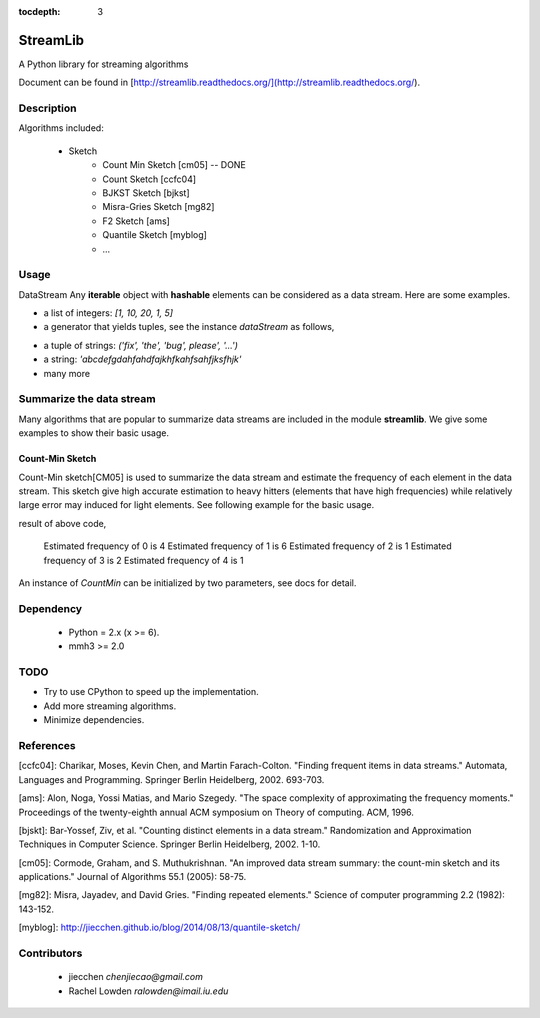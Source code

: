 :tocdepth: 3
StreamLib
==========

A Python library for streaming algorithms

Document can be found in [http://streamlib.readthedocs.org/](http://streamlib.readthedocs.org/).

Description
-------------
Algorithms included:

   * Sketch
	  * Count Min Sketch [cm05] -- DONE
	  * Count Sketch [ccfc04]
	  * BJKST Sketch [bjkst]
	  * Misra-Gries Sketch [mg82]
	  * F2 Sketch [ams]
	  * Quantile Sketch [myblog]
	  * ...

Usage
---------
DataStream
Any **iterable** object with **hashable** elements can be considered as a data stream. Here are some examples.

+ a list of integers: `[1, 10, 20, 1, 5]`
+ a generator that yields tuples, see the instance `dataStream` as follows,

.. code-block:: python
   import random
   def demoGen(N = 1000):
       i = 0
       while i < N:
           yield random.randint(0, 10);
           i += 1

   dataStream = demoGen()

+ a tuple of strings: `('fix', 'the', 'bug', please', '...')`
+ a string: `'abcdefgdahfahdfajkhfkahfsahfjksfhjk'`
+ many more

Summarize the data stream
-------------------------
Many algorithms that are popular to summarize data streams are included
in the module **streamlib**. We give some examples to show their basic usage.

Count-Min Sketch
#################
Count-Min sketch[CM05] is used to summarize the data stream and estimate the frequency of each element in the data stream. This sketch give high accurate estimation to heavy hitters (elements that have high frequencies) while relatively large error may induced for light elements. See following example for the basic usage.

.. code-block:: python
   from streamlib import CountMin
   cm = CountMin() # create a instance of CountMin, see document for more detail
   cm.processBatch([0, 0, 0, 0, 1, 1, 1, 1, 1, 1, 2, 3, 3, 4])
   for i in xrange(5):
       print 'Estimated frequency of', i, 'is', cm.estimate(i)

result of above code,

	Estimated frequency of 0 is 4
	Estimated frequency of 1 is 6
	Estimated frequency of 2 is 1
	Estimated frequency of 3 is 2
	Estimated frequency of 4 is 1


An instance of `CountMin` can be initialized by two parameters, see docs for detail.

Dependency
------------------
  * Python = 2.x (x >= 6).
  * mmh3 >= 2.0


TODO
---------------
* Try to use CPython to speed up the implementation.
* Add more streaming algorithms.
* Minimize dependencies.

References
-------------
[ccfc04]: Charikar, Moses, Kevin Chen, and Martin Farach-Colton. "Finding frequent items in data streams." Automata, Languages and Programming. Springer Berlin Heidelberg, 2002. 693-703.

[ams]: Alon, Noga, Yossi Matias, and Mario Szegedy. "The space complexity of approximating the frequency moments." Proceedings of the twenty-eighth annual ACM symposium on Theory of computing. ACM, 1996.

[bjskt]: Bar-Yossef, Ziv, et al. "Counting distinct elements in a data stream." Randomization and Approximation Techniques in Computer Science. Springer Berlin Heidelberg, 2002. 1-10.

[cm05]: Cormode, Graham, and S. Muthukrishnan. "An improved data stream summary: the count-min sketch and its applications." Journal of Algorithms 55.1 (2005): 58-75.

[mg82]: Misra, Jayadev, and David Gries. "Finding repeated elements." Science of computer programming 2.2 (1982): 143-152.

[myblog]: http://jiecchen.github.io/blog/2014/08/13/quantile-sketch/

Contributors
---------------
  * jiecchen `chenjiecao@gmail.com`
  * Rachel Lowden `ralowden@imail.iu.edu`
